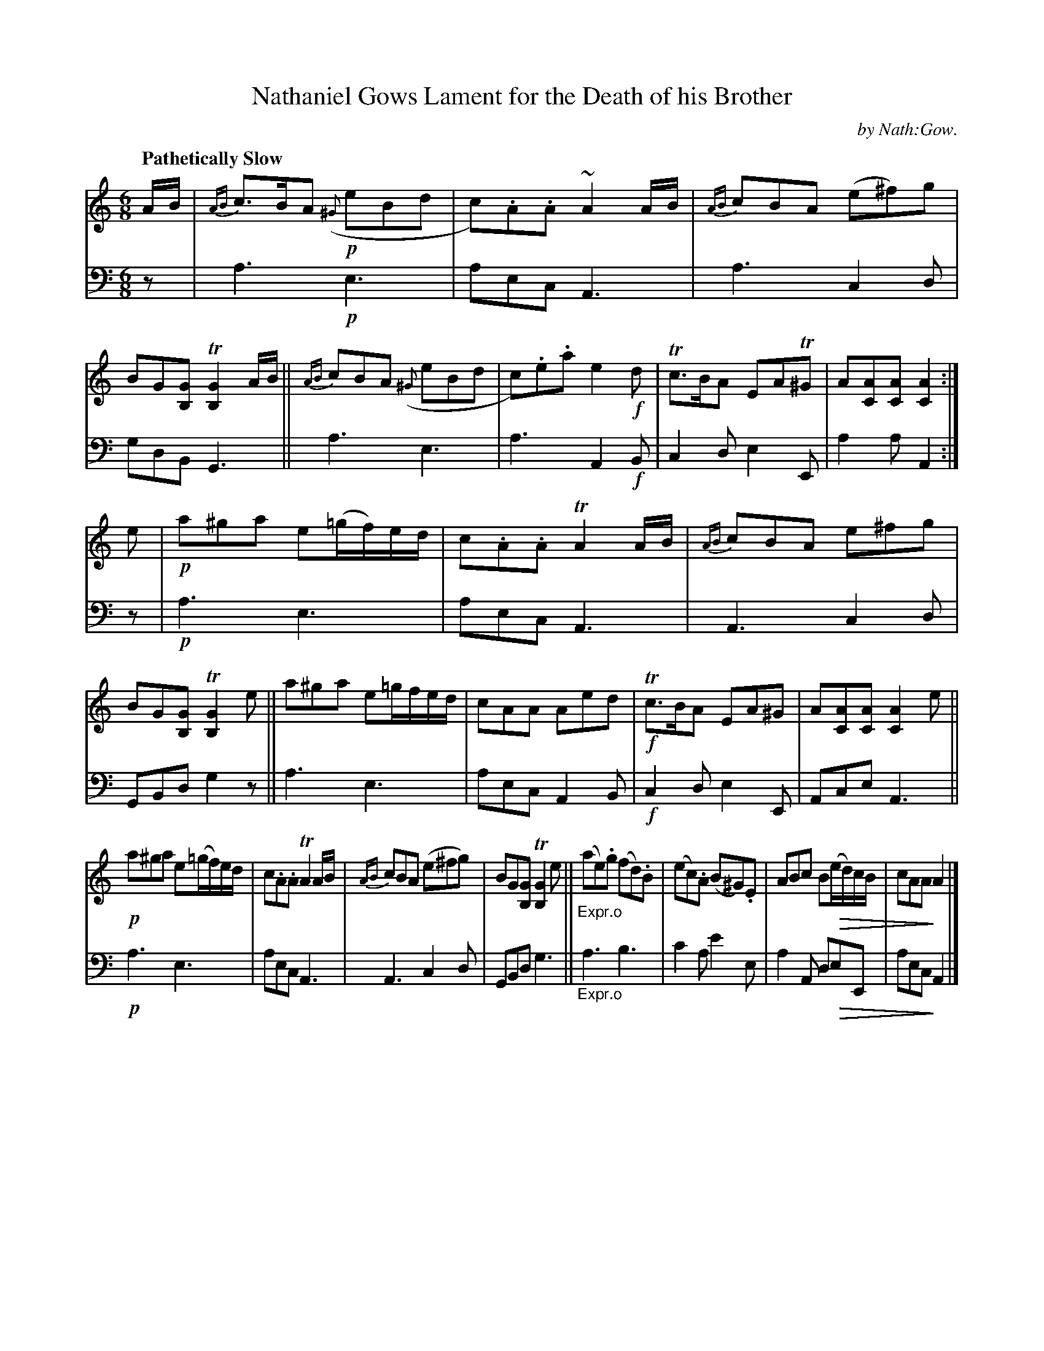 X: 3112
T: Nathaniel Gows Lament for the Death of his Brother
C: by Nath:Gow.
%R: air, waltz
N: This is version 2, for ABC software that understands diminuendo symbols.
U: Q=!diminuendo(!
U: q=!diminuendo)!
B: Niel Gow & Sons "A Third Collection of Strathspey Reels, etc." v.3 p.11 #2
Z: 2022 John Chambers <jc:trillian.mit.edu>
M: 6/8
L: 1/8
Q: "Pathetically Slow"
K: Am
% - - - - - - - - - -
% Voice 1 reformatted for 3 8-bar lines.
V: 1 staves=2
A/B/ |\
{AB}c>BA ({^G}!p!eBd | c).A.A ~A2A/B/ | {AB}cBA (e^f)g | BG[GB,] T[G2B,2]A/B/ ||\
{AB}cBA ({^G}eBd | c).e.a e2!f!d | Tc>BA EAT^G | A[AC][AC] [A2C2] :|
e |!p!\
a^ga e(=g/f/)e/d/ | c.A.A TA2A/B/ | {AB}cBA e^fg | BG[GB,] T[G2B,2]e ||\
a^ga e=g/f/e/d/ | cAA Aed |!f! Tc>BA EA^G | A[AC][AC] [A2C2]e ||
!p! a^ga e(=g/f/)e/d/ | c.A.A TA2A/B/ | {AB}cBA (e^fg) | BG[GB,] T[G2B,2]e ||\
"_Expr.o"(ae).g (fd).B | (ec).A (B^G).E | ABc BQ(e/d/)c/B/ | cAAq A2 |]
% - - - - - - - - - -
% Voice 2 preserves the staff layout in the book.
V: 2 clef=bass middle=d
z | a3 !p!e3 | aec A3 | a3 c2d | gdB G3 || a3 e3 | a3 A2!f!B |
c2d e2E | a2a A2 :| z |!p! a3 e3 | aec A3 | A3 c2d | GBd g2z || a3 e3 |
 aec A2B |!f!c2d e2E | Ace A3 ||!p! a3 e3 | aec A3 | A3 c2d |
 GBd g3 ||"_Expr.o" a3 b3 | c'2a e'2e | a2A dQeE | aecq A2 |]
